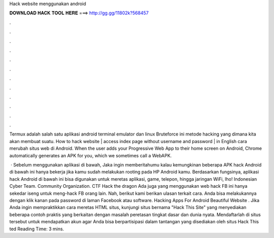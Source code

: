 Hack website menggunakan android



𝐃𝐎𝐖𝐍𝐋𝐎𝐀𝐃 𝐇𝐀𝐂𝐊 𝐓𝐎𝐎𝐋 𝐇𝐄𝐑𝐄 ===> http://gg.gg/11802k?568457



.



.



.



.



.



.



.



.



.



.



.



.

Termux adalah salah satu aplikasi android terminal emulator dan linux Bruteforce ini metode hacking yang dimana kita akan membuat suatu. How to hack website | access index page without username and password | in English cara merubah situs web di Android. When the user adds your Progressive Web App to their home screen on Android, Chrome automatically generates an APK for you, which we sometimes call a WebAPK.

 · Sebelum menggunakan aplikasi di bawah, Jaka ingin memberitahumu kalau kemungkinan beberapa APK hack Android di bawah ini hanya bekerja jika kamu sudah melakukan rooting pada HP Android kamu. Berdasarkan fungsinya, aplikasi hack Android di bawah ini bisa digunakan untuk meretas aplikasi, game, telepon, hingga jaringan WiFi, lho! Indonesian Cyber Team. Community Organization. CTF Hack the dragon Ada juga yang menggunakan web hack FB ini hanya sekedar iseng untuk meng-hack FB orang lain. Nah, berikut kami berikan ulasan terkait cara. Anda bisa melakukannya dengan klik kanan pada password di laman Facebook atau software. Hacking Apps For Android Beautiful Website . Jika Anda ingin mempraktikkan cara meretas HTML situs, kunjungi situs bernama "Hack This Site" yang menyediakan beberapa contoh praktis yang berkaitan dengan masalah peretasan tingkat dasar dan dunia nyata. Mendaftarlah di situs tersebut untuk mendapatkan akun agar Anda bisa berpartisipasi dalam tantangan yang disediakan oleh situs Hack This ted Reading Time: 3 mins.
